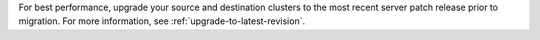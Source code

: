 For best performance, upgrade your source and destination clusters to
the most recent server patch release prior to migration. For more
information, see :ref:`upgrade-to-latest-revision`.